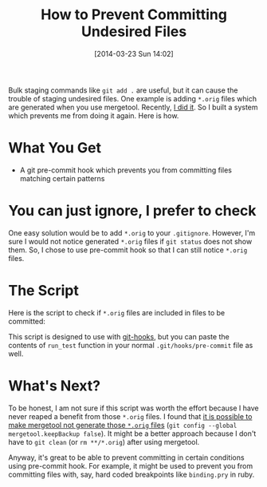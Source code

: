 #+BLOG: my-blog
#+POSTID: 71
#+DATE: [2014-03-23 Sun 14:02]
#+TITLE: How to Prevent Committing Undesired Files
#+TAGS: git
#+PERMALINK: how-to-prevent-committing-undesired-files

Bulk staging commands like =git add .= are useful, but it can cause the trouble of staging undesired files.
One example is adding =*.orig= files which are generated when you use mergetool.
Recently, [[https://github.com/Genki-S/dotfiles/commit/db920f589c7225a8312927fcf0fe123daf309785][I did it]].
So I built a system which prevents me from doing it again.
Here is how.

* What You Get
- A git pre-commit hook which prevents you from committing files matching certain patterns

* You can just ignore, I prefer to check
One easy solution would be to add =*.orig= to your =.gitignore=.
However, I'm sure I would not notice generated =*.orig= files if =git status= does not show them.
So, I chose to use pre-commit hook so that I can still notice =*.orig= files.

* The Script
Here is the script to check if =*.orig= files are included in files to be committed:

#+BEGIN_HTML
<code data-gist-id='9718868'></code>
#+END_HTML

This script is designed to use with [[https://github.com/icefox/git-hooks][git-hooks]], but you can paste the contents of =run_test= function in your normal =.git/hooks/pre-commit= file as well.

* What's Next?
To be honest, I am not sure if this script was worth the effort because I have never reaped a benefit from those =*.orig= files.
I found that [[http://stackoverflow.com/questions/1251681/diff-tool-generates-unwanted-orig-files][it is possible to make mergetool not generate those =*.orig= files]] (=git config --global mergetool.keepBackup false=).
It might be a better approach because I don't have to =git clean= (or =rm **/*.orig=) after using mergetool.

Anyway, it's great to be able to prevent committing in certain conditions using pre-commit hook.
For example, it might be used to prevent you from committing files with, say, hard coded breakpoints like =binding.pry= in ruby.
